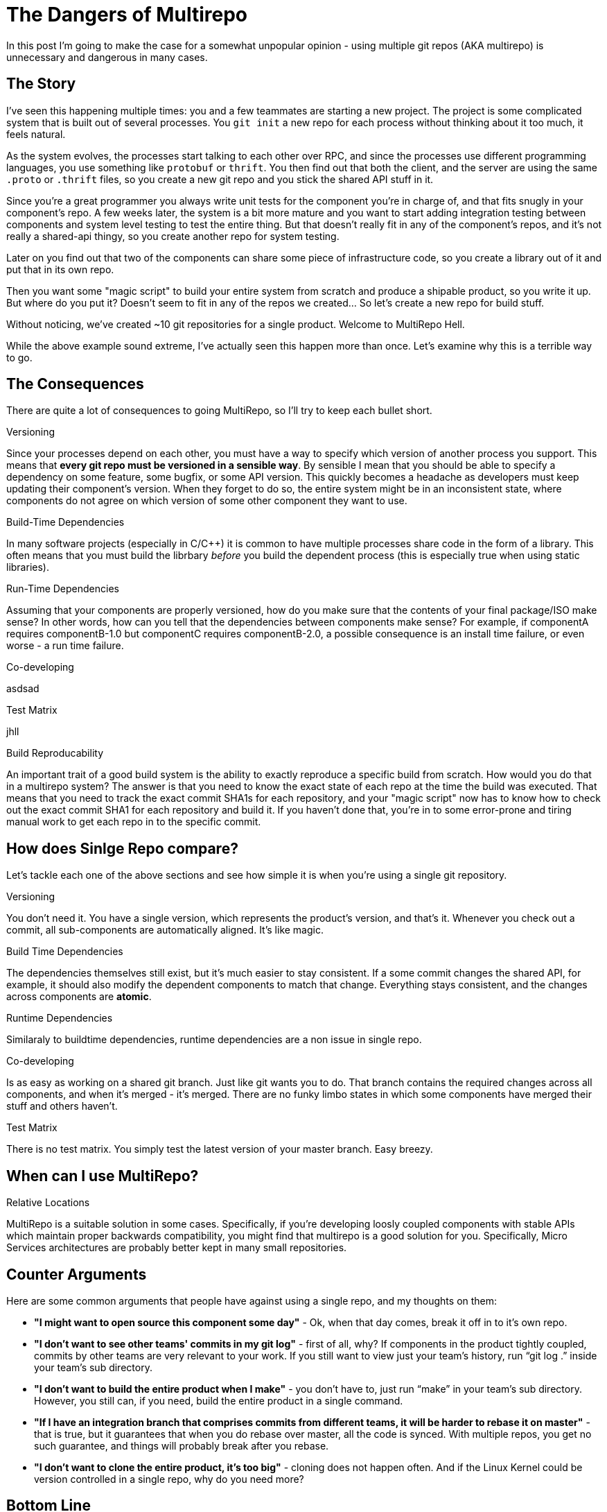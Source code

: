 # The Dangers of Multirepo

In this post I'm going to make the case for a somewhat unpopular opinion - using multiple git repos (AKA multirepo) is unnecessary and dangerous in many cases.

## The Story

I've seen this happening multiple times: you and a few teammates are starting a new project. The project is some complicated system that is built out of several processes. You `git init` a new repo for each process without thinking about it too much, it feels natural. 

As the system evolves, the processes start talking to each other over RPC, and since the processes use different programming languages, you use something like `protobuf` or `thrift`. You then find out that both the client, and the server are using the same `.proto` or `.thrift` files, so you create a new git repo and you stick the shared API stuff in it.

Since you're a great programmer you always write unit tests for the component you're in charge of, and that fits snugly in your component's repo. A few weeks later, the system is a bit more mature and you want to start adding integration testing between components and system level testing to test the entire thing. But that doesn't really fit in any of the component's repos, and it's not really a shared-api thingy, so you create another repo for system testing.

Later on you find out that two of the components can share some piece of infrastructure code, so you create a library out of it and put that in its own repo.

Then you want some "magic script" to build your entire system from scratch and produce a shipable product, so you write it up. But where do you put it? Doesn't seem to fit in any of the repos we created... So let's create a new repo for build stuff.

Without noticing, we've created ~10 git repositories for a single product. Welcome to MultiRepo Hell.

While the above example sound extreme, I've actually seen this happen more than once. Let's examine why this is a terrible way to go.

## The Consequences

There are quite a lot of consequences to going MultiRepo, so I'll try to keep each bullet short.

.Versioning
Since your processes depend on each other, you must have a way to specify which version of another process you support. This means that *every git repo must be versioned in a sensible way*. By sensible I mean that you should be able to specify a dependency on some feature, some bugfix, or some API version. This quickly becomes a headache as developers must keep updating their component's version. When they forget to do so, the entire system might be in an inconsistent state, where components do not agree on which version of some other component they want to use.

.Build-Time Dependencies
In many software projects (especially in C/C++) it is common to have multiple processes share code in the form of a library. This often means that you must build the librbary _before_ you build the dependent process (this is especially true when using static libraries). 

.Run-Time Dependencies
Assuming that your components are properly versioned, how do you make sure that the contents of your final package/ISO make sense? In other words, how can you tell that the dependencies between components make sense? For example, if componentA requires componentB-1.0 but componentC requires componentB-2.0, a possible consequence is an install time failure, or even worse - a run time failure.

.Co-developing
asdsad

.Test Matrix
jhll

.Build Reproducability
An important trait of a good build system is the ability to exactly reproduce a specific build from scratch. How would you do that in a multirepo system? The answer is that you need to know the exact state of each repo at the time the build was executed. That means that you need to track the exact commit SHA1s for each repository, and your  "magic script" now has to know how to check out the exact commit SHA1 for each repository and build it. If you haven't done that, you're in to some error-prone and tiring manual work to get each repo in to the specific commit.

## How does Sinlge Repo compare?
Let's tackle each one of the above sections and see how simple it is when you're using a single git repository.

.Versioning
You don't need it. You have a single version, which represents the product's version, and that's it. Whenever you check out a commit, all sub-components are automatically aligned. It's like magic.

.Build Time Dependencies
The dependencies themselves still exist, but it's much easier to stay consistent. If a some commit changes the shared API, for example, it should also modify the dependent components to match that change. Everything stays consistent, and the changes across components are *atomic*.

.Runtime Dependencies
Similaraly to buildtime dependencies, runtime dependencies are a non issue in single repo. 

.Co-developing
Is as easy as working on a shared git branch. Just like git wants you to do. That branch contains the required changes across all components, and when it's merged - it's merged. There are no funky limbo states in which some components have merged their stuff and others haven't.

.Test Matrix
There is no test matrix. You simply test the latest version of your master branch. Easy breezy.

.Relative Locations


## When can I use MultiRepo?
MultiRepo is a suitable solution in some cases. Specifically, if you're developing loosly coupled components with stable APIs which maintain proper backwards compatibility, you might find that multirepo is a good solution for you. 
Specifically, Micro Services architectures are probably better kept in many small repositories. 

## Counter Arguments
Here are some common arguments that people have against using a single repo, and my thoughts on them:

* *"I might want to open source this component some day"* - Ok, when that day comes, break it off in to it’s own repo. 
* *"I don’t want to see other teams' commits in my git log"* - first of all, why? If components in the product tightly coupled, commits by other teams are very relevant to your work. If you still want to view just your team's history, run “git log .” inside your team’s sub directory.
* *"I don’t want to build the entire product when I make"* - you don’t have to, just run “make” in your team’s sub directory. However, you still can, if you need, build the entire product in a single command. 
* *"If I have an integration branch that comprises commits from different teams, it will be harder to rebase it on master"* - that is true, but it guarantees that when you do rebase over master, all the code is synced. With multiple repos, you get no such guarantee, and things will probably break after you rebase.
* *"I don’t want to clone the entire product, it’s too big"* - cloning does not happen often. And if the Linux Kernel could be version controlled in a single repo, why do you need more?

## Bottom Line

If you are developing a single product, in which all components are tightly coupled and advance together, keep it simple and start out with a single repo. Each component can have its own subdirectory within that repo. The system wide build script/Makefile goes in the root of the repo. System tests get their own directory, and so does the shared APIs `proto` and `thrift` files.

People often make the mistake of thinking that a git repo corrolates with a single package, a single process, a single language or a single library. In essence, however, git is language agnostic and does not care how many processes, packages and/or libraries it contains. 

So https://en.wikipedia.org/wiki/KISS_principle[KISS] and start out with a single repo. If you later feel you absolutely must break it into more than one repo - https://help.github.com/articles/splitting-a-subfolder-out-into-a-new-repository/[it's easy to do so].

The main take away (?) here is that breaking a single repo into multiple repos does not come for free. There's a lot of overhead to maintaining multiple git repos, and you should avoid it if subdirectories within a single repo does the job for you.

